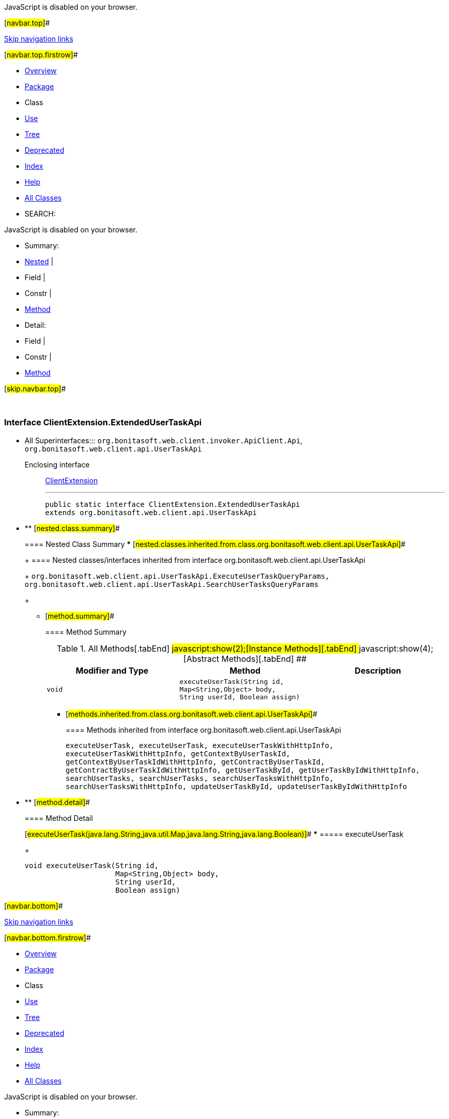 JavaScript is disabled on your browser.

[#navbar.top]##

link:#skip.navbar.top[Skip navigation links]

[#navbar.top.firstrow]##

* link:../../../../../../index.html[Overview]
* link:package-summary.html[Package]
* Class
* link:class-use/ClientExtension.ExtendedUserTaskApi.html[Use]
* link:package-tree.html[Tree]
* link:../../../../../../deprecated-list.html[Deprecated]
* link:../../../../../../index-all.html[Index]
* link:../../../../../../help-doc.html[Help]

* link:../../../../../../allclasses.html[All Classes]

* SEARCH:

JavaScript is disabled on your browser.

* Summary: 
* link:#nested.class.summary[Nested] | 
* Field | 
* Constr | 
* link:#method.summary[Method]

* Detail: 
* Field | 
* Constr | 
* link:#method.detail[Method]

[#skip.navbar.top]##

 

[.packageLabelInType]#Package# link:package-summary.html[com.bonitasoft.test.toolkit.internal.client]

=== Interface ClientExtension.ExtendedUserTaskApi

* All Superinterfaces:::
  `org.bonitasoft.web.client.invoker.ApiClient.Api`, `org.bonitasoft.web.client.api.UserTaskApi`
+
Enclosing interface:::
  link:ClientExtension.html[ClientExtension]
+

'''''
+
....
public static interface ClientExtension.ExtendedUserTaskApi
extends org.bonitasoft.web.client.api.UserTaskApi
....

* ** [#nested.class.summary]##
+
==== Nested Class Summary
*** [#nested.classes.inherited.from.class.org.bonitasoft.web.client.api.UserTaskApi]##
+
==== Nested classes/interfaces inherited from interface org.bonitasoft.web.client.api.UserTaskApi
+
`org.bonitasoft.web.client.api.UserTaskApi.ExecuteUserTaskQueryParams, org.bonitasoft.web.client.api.UserTaskApi.SearchUserTasksQueryParams`
+
** [#method.summary]##
+
==== Method Summary
+
.[#t0 .activeTableTab]#All Methods[.tabEnd]# ##[#t2 .tableTab]#javascript:show(2);[Instance Methods][.tabEnd]# ##[#t3 .tableTab]#javascript:show(4);[Abstract Methods][.tabEnd]# ##
[cols=",,",options="header",]
|==============================================================================================================================================
|Modifier and Type |Method |Description
|`void` |`executeUserTask​(String id,                Map<String,​Object> body,                String userId,                Boolean assign)` | 
|==============================================================================================================================================
*** [#methods.inherited.from.class.org.bonitasoft.web.client.api.UserTaskApi]##
+
==== Methods inherited from interface org.bonitasoft.web.client.api.UserTaskApi
+
`executeUserTask, executeUserTask, executeUserTaskWithHttpInfo, executeUserTaskWithHttpInfo, getContextByUserTaskId, getContextByUserTaskIdWithHttpInfo, getContractByUserTaskId, getContractByUserTaskIdWithHttpInfo, getUserTaskById, getUserTaskByIdWithHttpInfo, searchUserTasks, searchUserTasks, searchUserTasksWithHttpInfo, searchUserTasksWithHttpInfo, updateUserTaskById, updateUserTaskByIdWithHttpInfo`

* ** [#method.detail]##
+
==== Method Detail
+
[#executeUserTask(java.lang.String,java.util.Map,java.lang.String,java.lang.Boolean)]##
*** ===== executeUserTask
+
[source,methodSignature]
----
void executeUserTask​(String id,
                     Map<String,​Object> body,
                     String userId,
                     Boolean assign)
----

[#navbar.bottom]##

link:#skip.navbar.bottom[Skip navigation links]

[#navbar.bottom.firstrow]##

* link:../../../../../../index.html[Overview]
* link:package-summary.html[Package]
* Class
* link:class-use/ClientExtension.ExtendedUserTaskApi.html[Use]
* link:package-tree.html[Tree]
* link:../../../../../../deprecated-list.html[Deprecated]
* link:../../../../../../index-all.html[Index]
* link:../../../../../../help-doc.html[Help]

* link:../../../../../../allclasses.html[All Classes]

JavaScript is disabled on your browser.

* Summary: 
* link:#nested.class.summary[Nested] | 
* Field | 
* Constr | 
* link:#method.summary[Method]

* Detail: 
* Field | 
* Constr | 
* link:#method.detail[Method]

[#skip.navbar.bottom]##

[.small]#Copyright © 2022. All rights reserved.#
